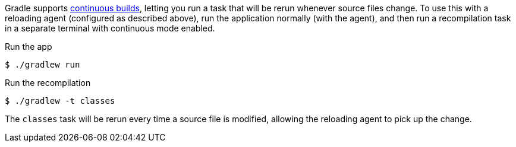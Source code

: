 Gradle supports https://docs.gradle.org/current/userguide/command_line_interface.html#sec:continuous_build[continuous builds], letting you run a task that will be rerun whenever source files change. To use this with a reloading agent (configured as described above), run the application normally (with the agent), and then run a recompilation task in a separate terminal with continuous mode enabled.

.Run the app
[source,bash]
----
$ ./gradlew run
----

.Run the recompilation
[source,bash]
----
$ ./gradlew -t classes
----

The `classes` task will be rerun every time a source file is modified, allowing the reloading agent to pick up the change.
